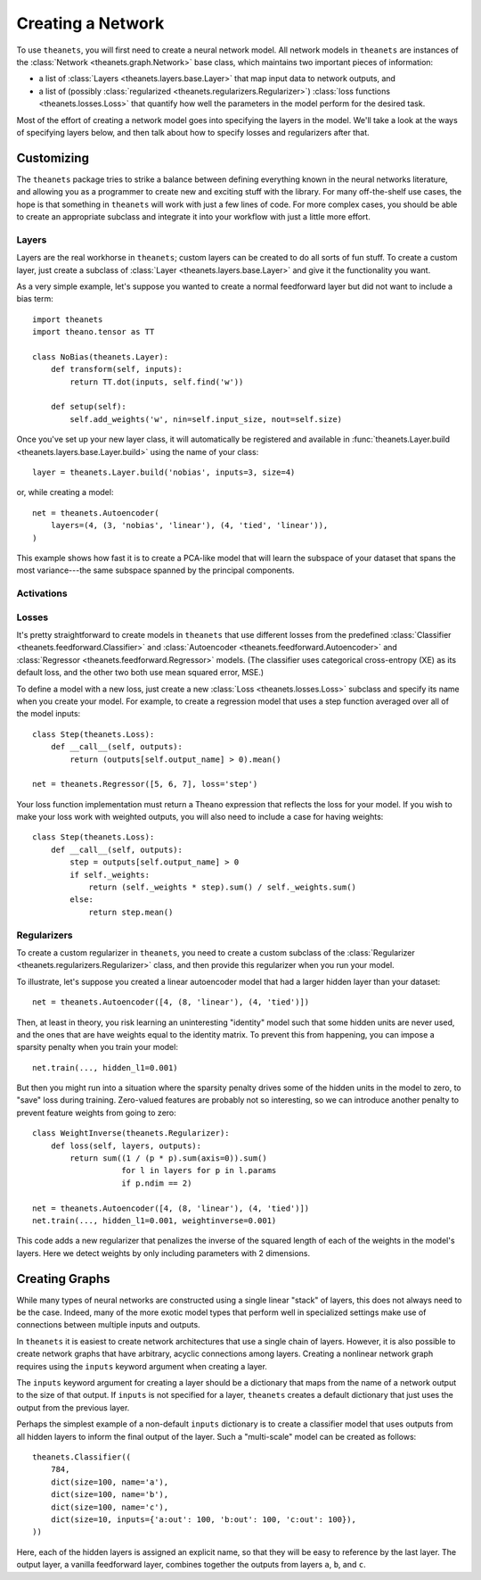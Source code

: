 .. _creating:

==================
Creating a Network
==================

To use ``theanets``, you will first need to create a neural network model. All
network models in ``theanets`` are instances of the :class:`Network
<theanets.graph.Network>` base class, which maintains two important pieces of
information:

- a list of :class:`Layers <theanets.layers.base.Layer>` that map input data to
  network outputs, and
- a list of (possibly :class:`regularized <theanets.regularizers.Regularizer>`)
  :class:`loss functions <theanets.losses.Loss>` that quantify how well the
  parameters in the model perform for the desired task.

Most of the effort of creating a network model goes into specifying the layers
in the model. We'll take a look at the ways of specifying layers below, and then
talk about how to specify losses and regularizers after that.

.. _creating-specifying-layers:

.. _creating-customizing:

Customizing
===========

The ``theanets`` package tries to strike a balance between defining everything
known in the neural networks literature, and allowing you as a programmer to
create new and exciting stuff with the library. For many off-the-shelf use
cases, the hope is that something in ``theanets`` will work with just a few
lines of code. For more complex cases, you should be able to create an
appropriate subclass and integrate it into your workflow with just a little more
effort.

.. _creating-custom-layers:

Layers
------

Layers are the real workhorse in ``theanets``; custom layers can be created to
do all sorts of fun stuff. To create a custom layer, just create a subclass of
:class:`Layer <theanets.layers.base.Layer>` and give it the functionality you
want.

As a very simple example, let's suppose you wanted to create a normal
feedforward layer but did not want to include a bias term::

  import theanets
  import theano.tensor as TT

  class NoBias(theanets.Layer):
      def transform(self, inputs):
          return TT.dot(inputs, self.find('w'))

      def setup(self):
          self.add_weights('w', nin=self.input_size, nout=self.size)

Once you've set up your new layer class, it will automatically be registered and
available in :func:`theanets.Layer.build <theanets.layers.base.Layer.build>`
using the name of your class::

  layer = theanets.Layer.build('nobias', inputs=3, size=4)

or, while creating a model::

  net = theanets.Autoencoder(
      layers=(4, (3, 'nobias', 'linear'), (4, 'tied', 'linear')),
  )

This example shows how fast it is to create a PCA-like model that will learn the
subspace of your dataset that spans the most variance---the same subspace
spanned by the principal components.

.. _creating-custom-activations:

Activations
-----------

.. _creating-custom-losses:

Losses
------

It's pretty straightforward to create models in ``theanets`` that use different
losses from the predefined :class:`Classifier <theanets.feedforward.Classifier>`
and :class:`Autoencoder <theanets.feedforward.Autoencoder>` and
:class:`Regressor <theanets.feedforward.Regressor>` models. (The classifier uses
categorical cross-entropy (XE) as its default loss, and the other two both use
mean squared error, MSE.)

To define a model with a new loss, just create a new :class:`Loss
<theanets.losses.Loss>` subclass and specify its name when you create your
model. For example, to create a regression model that uses a step function
averaged over all of the model inputs::

  class Step(theanets.Loss):
      def __call__(self, outputs):
          return (outputs[self.output_name] > 0).mean()

  net = theanets.Regressor([5, 6, 7], loss='step')

Your loss function implementation must return a Theano expression that reflects
the loss for your model. If you wish to make your loss work with weighted
outputs, you will also need to include a case for having weights::

  class Step(theanets.Loss):
      def __call__(self, outputs):
          step = outputs[self.output_name] > 0
          if self._weights:
              return (self._weights * step).sum() / self._weights.sum()
          else:
              return step.mean()

.. _creating-custom-regularizers:

Regularizers
------------

To create a custom regularizer in ``theanets``, you need to create a custom
subclass of the :class:`Regularizer <theanets.regularizers.Regularizer>` class,
and then provide this regularizer when you run your model.

To illustrate, let's suppose you created a linear autoencoder model that had a
larger hidden layer than your dataset::

  net = theanets.Autoencoder([4, (8, 'linear'), (4, 'tied')])

Then, at least in theory, you risk learning an uninteresting "identity" model
such that some hidden units are never used, and the ones that are have weights
equal to the identity matrix. To prevent this from happening, you can impose a
sparsity penalty when you train your model::

  net.train(..., hidden_l1=0.001)

But then you might run into a situation where the sparsity penalty drives some
of the hidden units in the model to zero, to "save" loss during training.
Zero-valued features are probably not so interesting, so we can introduce
another penalty to prevent feature weights from going to zero::

  class WeightInverse(theanets.Regularizer):
      def loss(self, layers, outputs):
          return sum((1 / (p * p).sum(axis=0)).sum()
                     for l in layers for p in l.params
                     if p.ndim == 2)

  net = theanets.Autoencoder([4, (8, 'linear'), (4, 'tied')])
  net.train(..., hidden_l1=0.001, weightinverse=0.001)

This code adds a new regularizer that penalizes the inverse of the squared
length of each of the weights in the model's layers. Here we detect weights by
only including parameters with 2 dimensions.

.. _creating-graphs:

Creating Graphs
===============

While many types of neural networks are constructed using a single linear
"stack" of layers, this does not always need to be the case. Indeed, many of the
more exotic model types that perform well in specialized settings make use of
connections between multiple inputs and outputs.

In ``theanets`` it is easiest to create network architectures that use a single
chain of layers. However, it is also possible to create network graphs that have
arbitrary, acyclic connections among layers. Creating a nonlinear network graph
requires using the ``inputs`` keyword argument when creating a layer.

The ``inputs`` keyword argument for creating a layer should be a dictionary that
maps from the name of a network output to the size of that output. If ``inputs``
is not specified for a layer, ``theanets`` creates a default dictionary that
just uses the output from the previous layer.

Perhaps the simplest example of a non-default ``inputs`` dictionary is to create
a classifier model that uses outputs from all hidden layers to inform the final
output of the layer. Such a "multi-scale" model can be created as follows::

  theanets.Classifier((
      784,
      dict(size=100, name='a'),
      dict(size=100, name='b'),
      dict(size=100, name='c'),
      dict(size=10, inputs={'a:out': 100, 'b:out': 100, 'c:out': 100}),
  ))

Here, each of the hidden layers is assigned an explicit name, so that they will
be easy to reference by the last layer. The output layer, a vanilla feedforward
layer, combines together the outputs from layers ``a``, ``b``, and ``c``.
